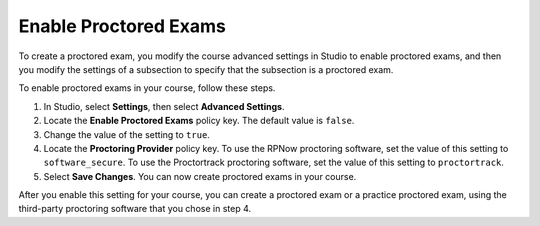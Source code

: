 .. _Enabling Proctored Exams:

########################################
Enable Proctored Exams
########################################

To create a proctored exam, you modify the course advanced settings in Studio
to enable proctored exams, and then you modify the settings of a subsection to
specify that the subsection is a proctored exam.

To enable proctored exams in your course, follow these steps.

#. In Studio, select **Settings**, then select **Advanced Settings**.

#. Locate the **Enable Proctored Exams** policy key. The default value is
   ``false``.

#. Change the value of the setting to ``true``.

#. Locate the **Proctoring Provider** policy key. To use the RPNow proctoring
   software, set the value of this setting to ``software_secure``. To use the 
   Proctortrack proctoring software, set the value of this setting to 
   ``proctortrack``.

#. Select **Save Changes**. You can now create proctored exams in your course.

After you enable this setting for your course, you can create a proctored exam
or a practice proctored exam, using the third-party proctoring software that 
you chose in step 4.

